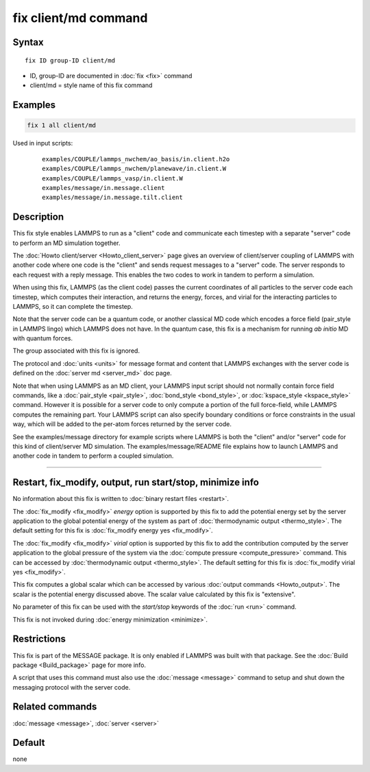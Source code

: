 .. index:: fix client/md

fix client/md command
=====================

Syntax
""""""

.. parsed-literal::

   fix ID group-ID client/md

* ID, group-ID are documented in :doc:`fix <fix>` command
* client/md = style name of this fix command

Examples
""""""""

.. code-block:: LAMMPS

   fix 1 all client/md

Used in input scripts:

  .. parsed-literal::

       examples/COUPLE/lammps_nwchem/ao_basis/in.client.h2o
       examples/COUPLE/lammps_nwchem/planewave/in.client.W
       examples/COUPLE/lammps_vasp/in.client.W
       examples/message/in.message.client
       examples/message/in.message.tilt.client

Description
"""""""""""

This fix style enables LAMMPS to run as a "client" code and
communicate each timestep with a separate "server" code to perform an
MD simulation together.

The :doc:`Howto client/server <Howto_client_server>` page gives an
overview of client/server coupling of LAMMPS with another code where
one code is the "client" and sends request messages to a "server"
code.  The server responds to each request with a reply message.  This
enables the two codes to work in tandem to perform a simulation.

When using this fix, LAMMPS (as the client code) passes the current
coordinates of all particles to the server code each timestep, which
computes their interaction, and returns the energy, forces, and virial
for the interacting particles to LAMMPS, so it can complete the
timestep.

Note that the server code can be a quantum code, or another classical
MD code which encodes a force field (pair_style in LAMMPS lingo) which
LAMMPS does not have.  In the quantum case, this fix is a mechanism
for running *ab initio* MD with quantum forces.

The group associated with this fix is ignored.

The protocol and :doc:`units <units>` for message format and content
that LAMMPS exchanges with the server code is defined on the
:doc:`server md <server_md>` doc page.

Note that when using LAMMPS as an MD client, your LAMMPS input script
should not normally contain force field commands, like a
:doc:`pair_style <pair_style>`, :doc:`bond_style <bond_style>`, or
:doc:`kspace_style <kspace_style>` command.  However it is possible
for a server code to only compute a portion of the full force-field,
while LAMMPS computes the remaining part.  Your LAMMPS script can also
specify boundary conditions or force constraints in the usual way,
which will be added to the per-atom forces returned by the server
code.

See the examples/message directory for example scripts where LAMMPS is both
the "client" and/or "server" code for this kind of client/server MD
simulation.  The examples/message/README file explains how to launch
LAMMPS and another code in tandem to perform a coupled simulation.

----------

Restart, fix_modify, output, run start/stop, minimize info
"""""""""""""""""""""""""""""""""""""""""""""""""""""""""""

No information about this fix is written to :doc:`binary restart files
<restart>`.

The :doc:`fix_modify <fix_modify>` *energy* option is supported by
this fix to add the potential energy set by the server application to
the global potential energy of the system as part of
:doc:`thermodynamic output <thermo_style>`.  The default setting for
this fix is :doc:`fix_modify energy yes <fix_modify>`.

The :doc:`fix_modify <fix_modify>` *virial* option is supported by
this fix to add the contribution computed by the server application to
the global pressure of the system via the :doc:`compute pressure
<compute_pressure>` command.  This can be accessed by
:doc:`thermodynamic output <thermo_style>`.  The default setting for
this fix is :doc:`fix_modify virial yes <fix_modify>`.

This fix computes a global scalar which can be accessed by various
:doc:`output commands <Howto_output>`.  The scalar is the potential
energy discussed above.  The scalar value calculated by this fix is
"extensive".

No parameter of this fix can be used with the *start/stop* keywords of
the :doc:`run <run>` command.

This fix is not invoked during :doc:`energy minimization <minimize>`.

Restrictions
""""""""""""

This fix is part of the MESSAGE package.  It is only enabled if LAMMPS
was built with that package.  See the :doc:`Build package
<Build_package>` page for more info.

A script that uses this command must also use the
:doc:`message <message>` command to setup and shut down the messaging
protocol with the server code.

Related commands
""""""""""""""""

:doc:`message <message>`, :doc:`server <server>`

Default
"""""""

none
